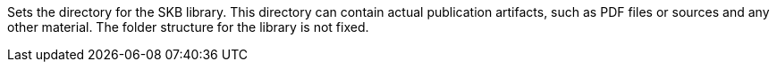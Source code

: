 Sets the directory for the SKB library. 
This directory can contain actual publication artifacts, such as PDF files or sources and any other material. 
The folder structure for the library is not fixed.